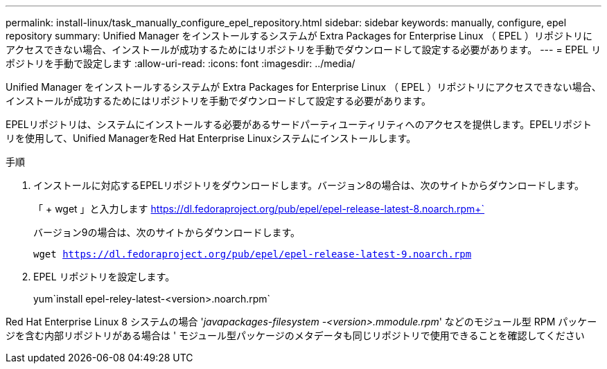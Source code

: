 ---
permalink: install-linux/task_manually_configure_epel_repository.html 
sidebar: sidebar 
keywords: manually, configure, epel repository 
summary: Unified Manager をインストールするシステムが Extra Packages for Enterprise Linux （ EPEL ）リポジトリにアクセスできない場合、インストールが成功するためにはリポジトリを手動でダウンロードして設定する必要があります。 
---
= EPEL リポジトリを手動で設定します
:allow-uri-read: 
:icons: font
:imagesdir: ../media/


[role="lead"]
Unified Manager をインストールするシステムが Extra Packages for Enterprise Linux （ EPEL ）リポジトリにアクセスできない場合、インストールが成功するためにはリポジトリを手動でダウンロードして設定する必要があります。

EPELリポジトリは、システムにインストールする必要があるサードパーティユーティリティへのアクセスを提供します。EPELリポジトリを使用して、Unified ManagerをRed Hat Enterprise Linuxシステムにインストールします。

.手順
. インストールに対応するEPELリポジトリをダウンロードします。バージョン8の場合は、次のサイトからダウンロードします。
+
「 + wget 」と入力します https://dl.fedoraproject.org/pub/epel/epel-release-latest-8.noarch.rpm+`[]

+
バージョン9の場合は、次のサイトからダウンロードします。

+
`wget https://dl.fedoraproject.org/pub/epel/epel-release-latest-9.noarch.rpm`

. EPEL リポジトリを設定します。
+
yum`install epel-reley-latest-<version>.noarch.rpm`



Red Hat Enterprise Linux 8 システムの場合 '_javapackages-filesystem -<version>.mmodule.rpm_' などのモジュール型 RPM パッケージを含む内部リポジトリがある場合は ' モジュール型パッケージのメタデータも同じリポジトリで使用できることを確認してください
